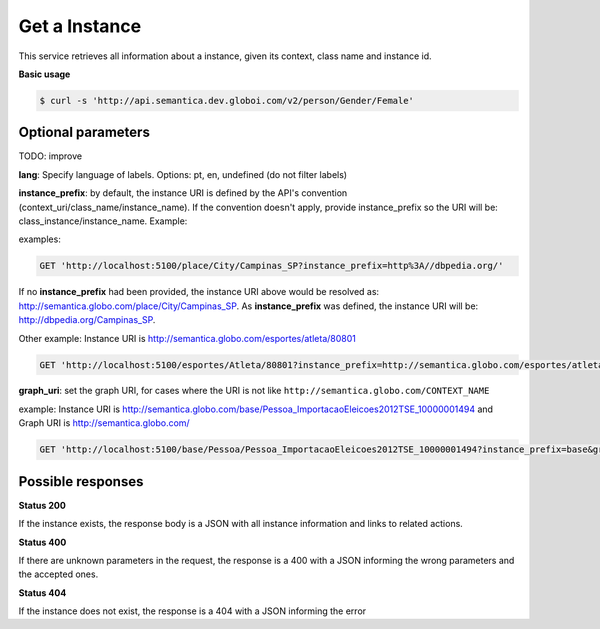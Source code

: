 Get a Instance
==============

This service retrieves all information about a instance, given its context, class name and instance id.

**Basic usage**

.. code-block:: bash

  $ curl -s 'http://api.semantica.dev.globoi.com/v2/person/Gender/Female'

.. program-output:: curl -s 'http://api.semantica.dev.globoi.com/v2/person/Gender/Female' | python -mjson.tool
  :shell:

Optional parameters
-------------------


TODO: improve

**lang**: Specify language of labels. Options: pt, en, undefined (do not filter labels)

**instance_prefix**: by default, the instance URI is defined by the API's convention (context_uri/class_name/instance_name). If the convention doesn't apply, provide instance_prefix so the URI will be: class_instance/instance_name.  Example:

examples:

.. code-block:: http

  GET 'http://localhost:5100/place/City/Campinas_SP?instance_prefix=http%3A//dbpedia.org/'

If no **instance_prefix** had been provided, the instance URI above would be resolved as: http://semantica.globo.com/place/City/Campinas_SP. As **instance_prefix** was defined, the instance URI will be: http://dbpedia.org/Campinas_SP.

Other example: Instance URI is http://semantica.globo.com/esportes/atleta/80801

.. code-block:: http

  GET 'http://localhost:5100/esportes/Atleta/80801?instance_prefix=http://semantica.globo.com/esportes/atleta/'


**graph_uri**: set the graph URI, for cases where the URI is not like ``http://semantica.globo.com/CONTEXT_NAME``

example: Instance URI is http://semantica.globo.com/base/Pessoa_ImportacaoEleicoes2012TSE_10000001494 and Graph URI is http://semantica.globo.com/

.. code-block:: http

  GET 'http://localhost:5100/base/Pessoa/Pessoa_ImportacaoEleicoes2012TSE_10000001494?instance_prefix=base&graph_uri=glb'


Possible responses
-------------------


**Status 200**

If the instance exists, the response body is a JSON with all instance information and links to related actions.

.. include :: examples/get_instance_200.rst

**Status 400**

If there are unknown parameters in the request, the response is a 400
with a JSON informing the wrong parameters and the accepted ones.

.. include :: examples/get_instance_400.rst

**Status 404**

If the instance does not exist, the response is a 404 with a JSON
informing the error

.. include :: examples/get_instance_404.rst
